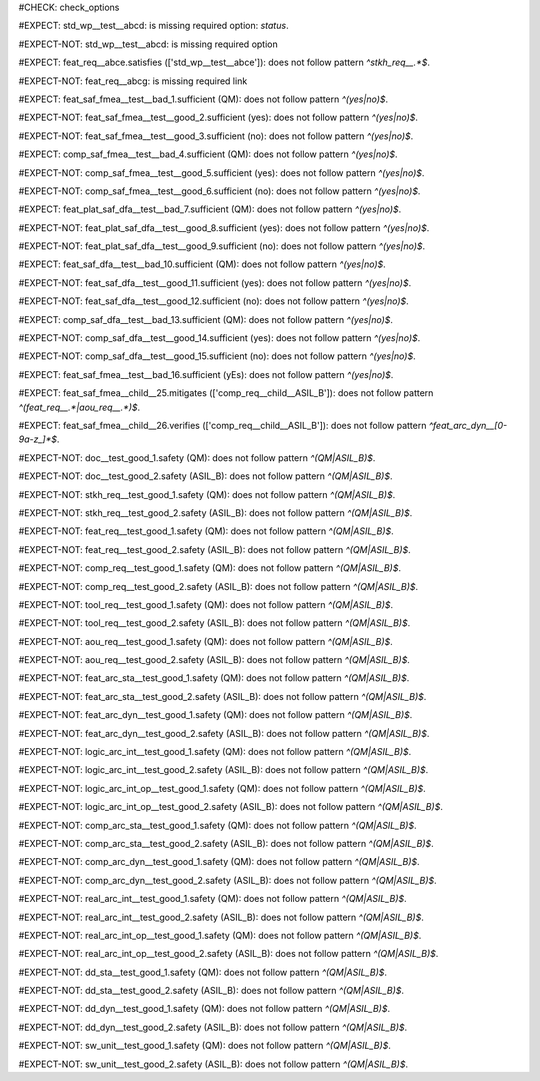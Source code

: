 ..
   # *******************************************************************************
   # Copyright (c) 2025 Contributors to the Eclipse Foundation
   #
   # See the NOTICE file(s) distributed with this work for additional
   # information regarding copyright ownership.
   #
   # This program and the accompanying materials are made available under the
   # terms of the Apache License Version 2.0 which is available at
   # https://www.apache.org/licenses/LICENSE-2.0
   #
   # SPDX-License-Identifier: Apache-2.0
   # *******************************************************************************
#CHECK: check_options


.. Required option: `status` is missing
#EXPECT: std_wp__test__abcd: is missing required option: `status`.

.. std_wp:: This is a test
   :id: std_wp__test__abcd


.. All required options are present
#EXPECT-NOT: std_wp__test__abcd: is missing required option

.. std_wp:: This is a test
   :id: std_wp__test__abce
   :status: active


.. Required link `satisfies` refers to wrong requirement type
#EXPECT: feat_req__abce.satisfies (['std_wp__test__abce']): does not follow pattern `^stkh_req__.*$`.

.. feat_req:: Child requirement
   :id: feat_req__abce
   :satisfies: std_wp__test__abce

.. Optional link `supported_by` refers to wrong requirement type
   This check is disabled in check_options.py:114
   #EXPECT: wf__abcd.supported_by (['feat_req__abce']): does not follow pattern `^rl__.*$`.

   .. std_wp:: This is a test
      :id: wf__abcd
      :supported_by: feat_req__abce

.. Optional link `supported_by` refers to the correct requirement type
   This check is disabled in check_options.py:114
   #EXPECT-NOT: does not follow pattern `^rl__.*$`.

   .. std_wp:: This is a test
      :id: wf__abcd
      :supported_by: rl__abcd

   .. rl:: This is a test
      :id: rl__abcd

   .. Required link: `satisfies` is missing
   #EXPECT: feat_req__abcf: is missing required link: `satisfies`.

   .. feat_req:: Child requirement
      :id: feat_req__abcf


.. All required links are present
#EXPECT-NOT: feat_req__abcg: is missing required link

.. feat_req:: Child requirement
   :id: feat_req__abcg
   :satisfies: stkh_req__abcd

.. stkh_req:: Parent requirement
   :id: stkh_req__abcd


.. Test if the `sufficient` option for Safety Analysis (FMEA and DFA) follows the pattern `^(yes|no)$`
#EXPECT: feat_saf_fmea__test__bad_1.sufficient (QM): does not follow pattern `^(yes|no)$`.

.. feat_saf_fmea:: This is a test
   :id: feat_saf_fmea__test__bad_1
   :sufficient: QM

#EXPECT-NOT: feat_saf_fmea__test__good_2.sufficient (yes): does not follow pattern `^(yes|no)$`.

.. feat_saf_fmea:: This is a test
   :id: feat_saf_fmea__test__2
   :sufficient: yes

#EXPECT-NOT: feat_saf_fmea__test__good_3.sufficient (no): does not follow pattern `^(yes|no)$`.

.. feat_saf_fmea:: This is a test
   :id: feat_saf_fmea__test__3
   :sufficient: no

#EXPECT: comp_saf_fmea__test__bad_4.sufficient (QM): does not follow pattern `^(yes|no)$`.

.. comp_saf_fmea:: This is a test
   :id: comp_saf_fmea__test__bad_4
   :sufficient: QM

#EXPECT-NOT: comp_saf_fmea__test__good_5.sufficient (yes): does not follow pattern `^(yes|no)$`.

.. comp_saf_fmea:: This is a test
   :id: comp_saf_fmea__test__5
   :sufficient: yes

#EXPECT-NOT: comp_saf_fmea__test__good_6.sufficient (no): does not follow pattern `^(yes|no)$`.

.. comp_saf_fmea:: This is a test
   :id: comp_saf_fmea__test__6
   :sufficient: no

#EXPECT: feat_plat_saf_dfa__test__bad_7.sufficient (QM): does not follow pattern `^(yes|no)$`.

.. feat_plat_saf_dfa:: This is a test
   :id: feat_plat_saf_dfa__test__bad_7
   :sufficient: QM

#EXPECT-NOT: feat_plat_saf_dfa__test__good_8.sufficient (yes): does not follow pattern `^(yes|no)$`.

.. feat_plat_saf_dfa:: This is a test
   :id: feat_plat_saf_dfa__test__8
   :sufficient: yes

#EXPECT-NOT: feat_plat_saf_dfa__test__good_9.sufficient (no): does not follow pattern `^(yes|no)$`.

.. feat_plat_saf_dfa:: This is a test
   :id: feat_plat_saf_dfa__test__9
   :sufficient: no

#EXPECT: feat_saf_dfa__test__bad_10.sufficient (QM): does not follow pattern `^(yes|no)$`.

.. feat_saf_dfa:: This is a test
   :id: feat_saf_dfa__test__bad_10
   :sufficient: QM

#EXPECT-NOT: feat_saf_dfa__test__good_11.sufficient (yes): does not follow pattern `^(yes|no)$`.

.. feat_saf_dfa:: This is a test
   :id: feat_saf_dfa__test__11
   :sufficient: yes

#EXPECT-NOT: feat_saf_dfa__test__good_12.sufficient (no): does not follow pattern `^(yes|no)$`.

.. feat_saf_dfa:: This is a test
   :id: feat_saf_dfa__test__12
   :sufficient: no

#EXPECT: comp_saf_dfa__test__bad_13.sufficient (QM): does not follow pattern `^(yes|no)$`.

.. comp_saf_dfa:: This is a test
   :id: comp_saf_dfa__test__bad_13
   :sufficient: QM

#EXPECT-NOT: comp_saf_dfa__test__good_14.sufficient (yes): does not follow pattern `^(yes|no)$`.

.. comp_saf_dfa:: This is a test
   :id: comp_saf_dfa__test__14
   :sufficient: yes

#EXPECT-NOT: comp_saf_dfa__test__good_15.sufficient (no): does not follow pattern `^(yes|no)$`.

.. comp_saf_dfa:: This is a test
   :id: comp_saf_dfa__test__15
   :sufficient: no


.. Test that the `sufficient` option is case sensitive and does not accept values other than `yes` or `no`
#EXPECT: feat_saf_fmea__test__bad_16.sufficient (yEs): does not follow pattern `^(yes|no)$`.

.. feat_saf_fmea:: This is a test
   :id: feat_saf_fmea__test__bad_16
   :sufficient: yEs



.. comp_req:: Child requirement ASIL_B
   :id: comp_req__child__ASIL_B
   :safety: ASIL_B
   :status: valid


.. Negative Test: Linked to a non-allowed requirement type.
#EXPECT: feat_saf_fmea__child__25.mitigates (['comp_req__child__ASIL_B']): does not follow pattern `^(feat_req__.*|aou_req__.*)$`.

.. feat_saf_fmea:: Child requirement 25
   :id: feat_saf_fmea__child__25
   :safety: ASIL_B
   :status: valid
   :mitigates: comp_req__child__ASIL_B


.. Negative Test: Linked to a non-allowed requirement type.
#EXPECT: feat_saf_fmea__child__26.verifies (['comp_req__child__ASIL_B']): does not follow pattern `^feat_arc_dyn__[0-9a-z_]*$`.

.. feat_saf_fmea:: Child requirement 26
   :id: feat_saf_fmea__child__26
   :safety: ASIL_B
   :status: valid
   :verifies: comp_req__child__ASIL_B


.. Tests if the attribute `safety` follows the pattern `^(QM|ASIL_B)$`
#EXPECT-NOT: doc__test_good_1.safety (QM): does not follow pattern `^(QM|ASIL_B)$`.

.. document:: This is a test document
   :id: doc__test_good_1
   :status: valid
   :safety: QM

#EXPECT-NOT: doc__test_good_2.safety (ASIL_B): does not follow pattern `^(QM|ASIL_B)$`.

.. document:: This is a test document
   :id: doc__test_good_2
   :status: valid
   :safety: ASIL_B

.. #EXPECT: doc__test_bad_1.safety (ASIL_D): does not follow pattern `^(QM|ASIL_B)$`.

.. .. document:: This is a test document
..    :id: doc__test_bad_1
..    :status: valid
..    :safety: ASIL_D

#EXPECT-NOT: stkh_req__test_good_1.safety (QM): does not follow pattern `^(QM|ASIL_B)$`.

.. stkh_req:: This is a test
   :id: stkh_req__test_good_1
   :status: valid
   :safety: QM

#EXPECT-NOT: stkh_req__test_good_2.safety (ASIL_B): does not follow pattern `^(QM|ASIL_B)$`.

.. stkh_req:: This is a test
   :id: stkh_req__test_good_2
   :status: valid
   :safety: ASIL_B

.. #EXPECT: stkh_req__test_bad_1.safety (ASIL_D): does not follow pattern `^(QM|ASIL_B)$`.

.. .. stkh_req:: This is a test
..    :id: stkh_req__test_bad_1
..    :status: valid
..    :safety: ASIL_D

#EXPECT-NOT: feat_req__test_good_1.safety (QM): does not follow pattern `^(QM|ASIL_B)$`.

.. feat_req:: This is a test
   :id: feat_req__test_good_1
   :status: valid
   :safety: QM

#EXPECT-NOT: feat_req__test_good_2.safety (ASIL_B): does not follow pattern `^(QM|ASIL_B)$`.

.. feat_req:: This is a test
   :id: feat_req__test_good_2
   :status: valid
   :safety: ASIL_B

.. #EXPECT: feat_req__test_bad_1.safety (ASIL_D): does not follow pattern `^(QM|ASIL_B)$`.

.. .. feat_req:: This is a test
..    :id: feat_req__test_bad_1
..    :status: valid
..    :safety: ASIL_D

#EXPECT-NOT: comp_req__test_good_1.safety (QM): does not follow pattern `^(QM|ASIL_B)$`.

.. comp_req:: This is a test
   :id: comp_req__test_good_1
   :status: valid
   :safety: QM

#EXPECT-NOT: comp_req__test_good_2.safety (ASIL_B): does not follow pattern `^(QM|ASIL_B)$`.

.. comp_req:: This is a test
   :id: comp_req__test_good_2
   :status: valid
   :safety: ASIL_B

.. #EXPECT: comp_req__test_bad_1.safety (ASIL_D): does not follow pattern `^(QM|ASIL_B)$`.

.. .. comp_req:: This is a test
..    :id: comp_req__test_bad_1
..    :status: valid
..    :safety: ASIL_D

#EXPECT-NOT: tool_req__test_good_1.safety (QM): does not follow pattern `^(QM|ASIL_B)$`.

.. tool_req:: This is a test
   :id: tool_req__test_good_1
   :status: valid
   :safety: QM

#EXPECT-NOT: tool_req__test_good_2.safety (ASIL_B): does not follow pattern `^(QM|ASIL_B)$`.

.. tool_req:: This is a test
   :id: tool_req__test_good_2
   :status: valid
   :safety: ASIL_B

.. #EXPECT: tool_req__test_bad_1.safety (ASIL_D): does not follow pattern `^(QM|ASIL_B)$`.

.. .. tool_req:: This is a test
..    :id: tool_req__test_bad_1
..    :status: valid
..    :safety: ASIL_D

#EXPECT-NOT: aou_req__test_good_1.safety (QM): does not follow pattern `^(QM|ASIL_B)$`.

.. aou_req:: This is a test
   :id: aou_req__test_good_1
   :status: valid
   :safety: QM

#EXPECT-NOT: aou_req__test_good_2.safety (ASIL_B): does not follow pattern `^(QM|ASIL_B)$`.

.. aou_req:: This is a test
   :id: aou_req__test_good_2
   :status: valid
   :safety: ASIL_B

.. #EXPECT: aou_req__test_bad_1.safety (ASIL_D): does not follow pattern `^(QM|ASIL_B)$`.

.. .. aou_req:: This is a test
..    :id: aou_req__test_bad_1
..    :status: valid
..    :safety: ASIL_D

#EXPECT-NOT: feat_arc_sta__test_good_1.safety (QM): does not follow pattern `^(QM|ASIL_B)$`.

.. feat_arc_sta:: This is a test
   :id: feat_arc_sta__test_good_1
   :status: valid
   :safety: QM

#EXPECT-NOT: feat_arc_sta__test_good_2.safety (ASIL_B): does not follow pattern `^(QM|ASIL_B)$`.

.. feat_arc_sta:: This is a test
   :id: feat_arc_sta__test_good_2
   :status: valid
   :safety: ASIL_B

.. #EXPECT: feat_arc_sta__test_bad_1.safety (ASIL_D): does not follow pattern `^(QM|ASIL_B)$`.

.. .. feat_arc_sta:: This is a test
..    :id: feat_arc_sta__test_bad_1
..    :status: valid
..    :safety: ASIL_D

#EXPECT-NOT: feat_arc_dyn__test_good_1.safety (QM): does not follow pattern `^(QM|ASIL_B)$`.

.. feat_arc_dyn:: This is a test
   :id: feat_arc_dyn__test_good_1
   :status: valid
   :safety: QM

#EXPECT-NOT: feat_arc_dyn__test_good_2.safety (ASIL_B): does not follow pattern `^(QM|ASIL_B)$`.

.. feat_arc_dyn:: This is a test
   :id: feat_arc_dyn__test_good_2
   :status: valid
   :safety: ASIL_B

.. #EXPECT: feat_arc_dyn__test_bad_1.safety (ASIL_D): does not follow pattern `^(QM|ASIL_B)$`.

.. .. feat_arc_dyn:: This is a test
..    :id: feat_arc_dyn__test_bad_1
..    :status: valid
..    :safety: ASIL_D

#EXPECT-NOT: logic_arc_int__test_good_1.safety (QM): does not follow pattern `^(QM|ASIL_B)$`.

.. logic_arc_int:: This is a test
   :id: logic_arc_int__test_good_1
   :status: valid
   :safety: QM

#EXPECT-NOT: logic_arc_int__test_good_2.safety (ASIL_B): does not follow pattern `^(QM|ASIL_B)$`.

.. logic_arc_int:: This is a test
   :id: logic_arc_int__test_good_2
   :status: valid
   :safety: ASIL_B

.. #EXPECT: logic_arc_int__test_bad_1.safety (ASIL_D): does not follow pattern `^(QM|ASIL_B)$`.

.. .. logic_arc_int:: This is a test
..    :id: logic_arc_int__test_bad_1
..    :status: valid
..    :safety: ASIL_D

#EXPECT-NOT: logic_arc_int_op__test_good_1.safety (QM): does not follow pattern `^(QM|ASIL_B)$`.

.. logic_arc_int_op:: This is a test
   :id: logic_arc_int_op__test_good_1
   :status: valid
   :safety: QM

#EXPECT-NOT: logic_arc_int_op__test_good_2.safety (ASIL_B): does not follow pattern `^(QM|ASIL_B)$`.

.. logic_arc_int_op:: This is a test
   :id: logic_arc_int_op__test_good_2
   :status: valid
   :safety: ASIL_B

.. #EXPECT: logic_arc_int_op__test_bad_1.safety (ASIL_D): does not follow pattern `^(QM|ASIL_B)$`.

.. .. logic_arc_int_op:: This is a test
..    :id: logic_arc_int_op__test_bad_1
..    :status: valid
..    :safety: ASIL_D

#EXPECT-NOT: comp_arc_sta__test_good_1.safety (QM): does not follow pattern `^(QM|ASIL_B)$`.

.. comp_arc_sta:: This is a test
   :id: comp_arc_sta__test_good_1
   :status: valid
   :safety: QM

#EXPECT-NOT: comp_arc_sta__test_good_2.safety (ASIL_B): does not follow pattern `^(QM|ASIL_B)$`.

.. comp_arc_sta:: This is a test
   :id: comp_arc_sta__test_good_2
   :status: valid
   :safety: ASIL_B

.. #EXPECT: comp_arc_sta__test_bad_1.safety (ASIL_D): does not follow pattern `^(QM|ASIL_B)$`.

.. .. comp_arc_sta:: This is a test
..    :id: comp_arc_sta__test_bad_1
..    :status: valid
..    :safety: ASIL_D

#EXPECT-NOT: comp_arc_dyn__test_good_1.safety (QM): does not follow pattern `^(QM|ASIL_B)$`.

.. comp_arc_dyn:: This is a test
   :id: comp_arc_dyn__test_good_1
   :status: valid
   :safety: QM

#EXPECT-NOT: comp_arc_dyn__test_good_2.safety (ASIL_B): does not follow pattern `^(QM|ASIL_B)$`.

.. comp_arc_dyn:: This is a test
   :id: comp_arc_dyn__test_good_2
   :status: valid
   :safety: ASIL_B

.. #EXPECT: comp_arc_dyn__test_bad_1.safety (ASIL_D): does not follow pattern `^(QM|ASIL_B)$`.

.. .. comp_arc_dyn:: This is a test
..    :id: comp_arc_dyn__test_bad_1
..    :status: valid
..    :safety: ASIL_D

#EXPECT-NOT: real_arc_int__test_good_1.safety (QM): does not follow pattern `^(QM|ASIL_B)$`.

.. real_arc_int:: This is a test
   :id: real_arc_int__test_good_1
   :status: valid
   :safety: QM

#EXPECT-NOT: real_arc_int__test_good_2.safety (ASIL_B): does not follow pattern `^(QM|ASIL_B)$`.

.. real_arc_int:: This is a test
   :id: real_arc_int__test_good_2
   :status: valid
   :safety: ASIL_B

.. #EXPECT: real_arc_int__test_bad_1.safety (ASIL_D): does not follow pattern `^(QM|ASIL_B)$`.

.. .. real_arc_int:: This is a test
..    :id: real_arc_int__test_bad_1
..    :status: valid
..    :safety: ASIL_D

#EXPECT-NOT: real_arc_int_op__test_good_1.safety (QM): does not follow pattern `^(QM|ASIL_B)$`.

.. real_arc_int_op:: This is a test
   :id: real_arc_int_op__test_good_1
   :status: valid
   :safety: QM

#EXPECT-NOT: real_arc_int_op__test_good_2.safety (ASIL_B): does not follow pattern `^(QM|ASIL_B)$`.

.. real_arc_int_op:: This is a test
   :id: real_arc_int_op__test_good_2
   :status: valid
   :safety: ASIL_B

.. #EXPECT: real_arc_int_op__test_bad_1.safety (ASIL_D): does not follow pattern `^(QM|ASIL_B)$`.

.. .. real_arc_int_op:: This is a test
..    :id: real_arc_int_op__test_bad_1
..    :status: valid
..    :safety: ASIL_D

#EXPECT-NOT: dd_sta__test_good_1.safety (QM): does not follow pattern `^(QM|ASIL_B)$`.

.. dd_sta:: This is a test
   :id: dd_sta__test_good_1
   :status: valid
   :safety: QM

#EXPECT-NOT: dd_sta__test_good_2.safety (ASIL_B): does not follow pattern `^(QM|ASIL_B)$`.

.. dd_sta:: This is a test
   :id: dd_sta__test_good_2
   :status: valid
   :safety: ASIL_B

.. #EXPECT: dd_sta__test_bad_1.safety (ASIL_D): does not follow pattern `^(QM|ASIL_B)$`.

.. .. dd_sta:: This is a test
..    :id: dd_sta__test_bad_1
..    :status: valid
..    :safety: ASIL_D

#EXPECT-NOT: dd_dyn__test_good_1.safety (QM): does not follow pattern `^(QM|ASIL_B)$`.

.. dd_dyn:: This is a test
   :id: dd_dyn__test_good_1
   :status: valid
   :safety: QM

#EXPECT-NOT: dd_dyn__test_good_2.safety (ASIL_B): does not follow pattern `^(QM|ASIL_B)$`.

.. dd_dyn:: This is a test
   :id: dd_dyn__test_good_2
   :status: valid
   :safety: ASIL_B

.. #EXPECT: dd_dyn__test_bad_1.safety (ASIL_D): does not follow pattern `^(QM|ASIL_B)$`.

.. .. dd_dyn:: This is a test
..    :id: dd_dyn__test_bad_1
..    :status: valid
..    :safety: ASIL_D

#EXPECT-NOT: sw_unit__test_good_1.safety (QM): does not follow pattern `^(QM|ASIL_B)$`.

.. sw_unit:: This is a test
   :id: sw_unit__test_good_1
   :status: valid
   :safety: QM

#EXPECT-NOT: sw_unit__test_good_2.safety (ASIL_B): does not follow pattern `^(QM|ASIL_B)$`.

.. sw_unit:: This is a test
   :id: sw_unit__test_good_2
   :status: valid
   :safety: ASIL_B

.. #EXPECT: sw_unit__test_bad_1.safety (ASIL_D): does not follow pattern `^(QM|ASIL_B)$`.

.. .. sw_unit:: This is a test
..    :id: sw_unit__test_bad_1
..    :status: valid
..    :safety: ASIL_D

